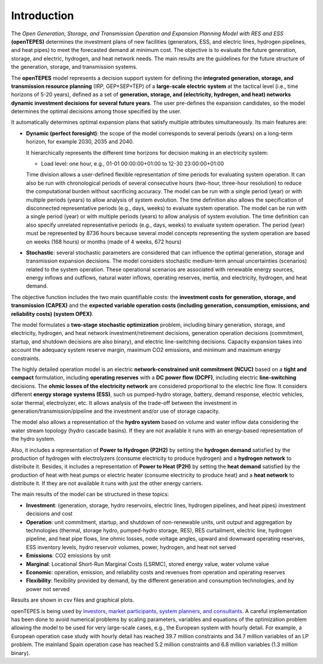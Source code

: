 .. openTEPES documentation master file, created by Andres Ramos

Introduction
============
The *Open Generation, Storage, and Transmission Operation and Expansion Planning Model with RES and ESS* **(openTEPES)** determines the investment plans of new facilities (generators, ESS, and electric lines, hydrogen pipelines, and heat pipes)
to meet the forecasted demand at minimum cost. The objective is to evaluate the future generation, storage, and electric, hydrogen, and heat network needs.
The main results are the guidelines for the future structure of the generation, storage, and transmission systems.

The **openTEPES** model represents a decision support system for defining the **integrated generation, storage, and transmission resource planning** (IRP, GEP+SEP+TEP) of a **large-scale electric system** at the tactical level (i.e., time horizons of 5-20 years),
defined as a set of **generation, storage, and (electricity, hydrogen, and heat) networks dynamic investment decisions for several future years**. The user pre-defines the expansion candidates, so the model determines the optimal decisions among those specified by the user.

It automatically determines optimal expansion plans that satisfy multiple attributes simultaneously. Its main features are:

- **Dynamic (perfect foresight)**: the scope of the model corresponds to several periods (years) on a long-term horizon, for example 2030, 2035 and 2040.

  It hierarchically represents the different time horizons for decision making in an electricity system:
  
  - Load level: one hour, e.g., 01-01 00:00:00+01:00 to 12-30 23:00:00+01:00

  Time division allows a user-defined flexible representation of time periods for evaluating system operation. It can also be run with chronological periods of several consecutive hours (two-hour, three-hour resolution) to reduce the computational burden without sacrificing accuracy.
  The model can be run with a single period (year) or with multiple periods (years) to allow analysis of system evolution.
  The time definition also allows the specification of disconnected representative periods (e.g., days, weeks) to evaluate system operation. The model can be run with a single period (year) or with multiple periods (years) to allow analysis of system evolution.
  The time definition can also specify unrelated representative periods (e.g., days, weeks) to evaluate system operation. The period (year) must be represented by 8736 hours because several model concepts representing the system operation are based on weeks (168 hours) or months (made of 4 weeks, 672 hours)

- **Stochastic**: several stochastic parameters are considered that can influence the optimal generation, storage and transmission expansion decisions. The model considers stochastic
  medium-term annual uncertainties (scenarios) related to the system operation. These operational scenarios are associated with renewable energy sources, energy inflows and outflows, natural water inflows, operating reserves, inertia, and electricity, hydrogen, and heat demand.
  
The objective function includes the two main quantifiable costs: the **investment costs for generation, storage, and transmission (CAPEX)** and the **expected variable operation costs (including generation, consumption, emissions, and reliability costs) (system OPEX)**.
  
The model formulates a **two-stage stochastic optimization** problem, including binary generation, storage, and electricity, hydrogen, and heat network investment/retirement decisions, generation operation decisions (commitment, startup, and shutdown decisions are also binary), and electric line-switching decisions.
Capacity expansion takes into account the adequacy system reserve margin, maximum CO2 emissions, and minimum and maximum energy constraints.

The highly detailed operation model is an electric **network-constrained unit commitment (NCUC)** based on a **tight and compact** formulation, including **operating reserves** with a
**DC power flow (DCPF)**, including electric **line-switching** decisions. The **ohmic losses of the electricity network** are considered proportional to the electric line flow. It considers different **energy storage systems (ESS)**, such us pumped-hydro storage,
battery, demand response, electric vehicles, solar thermal, electrolyzer, etc. It allows analysis of the trade-off between the investment in generation/transmission/pipeline and the investment and/or use of storage capacity.

The model also allows a representation of the **hydro system** based on volume and water inflow data considering the water stream topology (hydro cascade basins). If they are not available it runs with an energy-based representation of the hydro system.

Also, it includes a representation of **Power to Hydrogen (P2H2)** by setting the **hydrogen demand** satisfied by the production of hydrogen with electrolyzers (consume electricity to produce hydrogen) and a **hydrogen network** to distribute it.
Besides, it includes a representation of **Power to Heat (P2H)** by setting the **heat demand** satisfied by the production of heat with heat pumps or electric heater (consume electricity to produce heat) and a **heat network** to distribute it. If they are not available it runs with just the other energy carriers.

The main results of the model can be structured in these topics:
  
- **Investment**: (generation, storage, hydro reservoirs, electric lines, hydrogen pipelines, and heat pipes) investment decisions and cost
- **Operation**: unit commitment, startup, and shutdown of non-renewable units, unit output and aggregation by technologies (thermal, storage hydro, pumped-hydro storage, RES), RES curtailment, electric line, hydrogen pipeline, and heat pipe flows, line ohmic losses, node voltage angles, upward and downward operating reserves, ESS inventory levels, hydro reservoir volumes, power, hydrogen, and heat not served
- **Emissions**: CO2 emissions by unit
- **Marginal**: Locational Short-Run Marginal Costs (LSRMC), stored energy value, water volume value
- **Economic**: operation, emission, and reliability costs and revenues from operation and operating reserves
- **Flexibility**: flexibility provided by demand, by the different generation and consumption technologies, and by power not served

Results are shown in csv files and graphical plots.

openTEPES is being used by `investors, market participants, system planners, and consultants <https://opentepes.readthedocs.io/en/latest/Projects.html>`_. A careful implementation has been done to avoid numerical problems by scaling parameters, variables and equations of the optimization problem allowing the model to be used for very large-scale cases, e.g., the European system with hourly detail.
For example, a European operation case study with hourly detail has reached 39.7 million constraints and 34.7 million variables of an LP problem. The mainland Spain operation case has reached 5.2 million constraints and 6.8 million variables (1.3 million binary).
